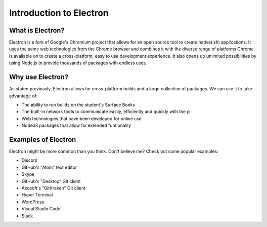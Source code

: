 Introduction to Electron
========================
What is Electron?
^^^^^^^^^^^^^^^^^
Electron is a fork of Google's Chromium project that allows for an open source tool to create native(ish) applications.
It uses the same web technologies from the Chrome browser and combines it with the diverse range of platforms Chrome is available on to create a cross-platform, easy to use development experience.
It also opens up unlimited possibilities by using Node.js to provide thousands of packages with endless uses.

Why use Electron?
^^^^^^^^^^^^^^^^^
As stated previously, Electron allows for cross-platform builds and a large collection of packages. We can use it to take advantage of:

* The ability to run builds on the student's Surface Books
* The built-in network tools to communicate easily, efficiently and quickly with the pi
* Web technologies that have been developed for online use
* NodeJS packages that allow for extended funtionality

Examples of Electron
^^^^^^^^^^^^^^^^^^^^
Electron might be more common than you think. Don't believe me? Check out some popular examples:

* Discord
* GitHub's "Atom" text editor
* Skype
* GitHub's "Desktop" Git client
* Axosoft's "GitKraken" Git client
* Hyper Terminal
* WordPress
* Visual Studio Code
* Slack
